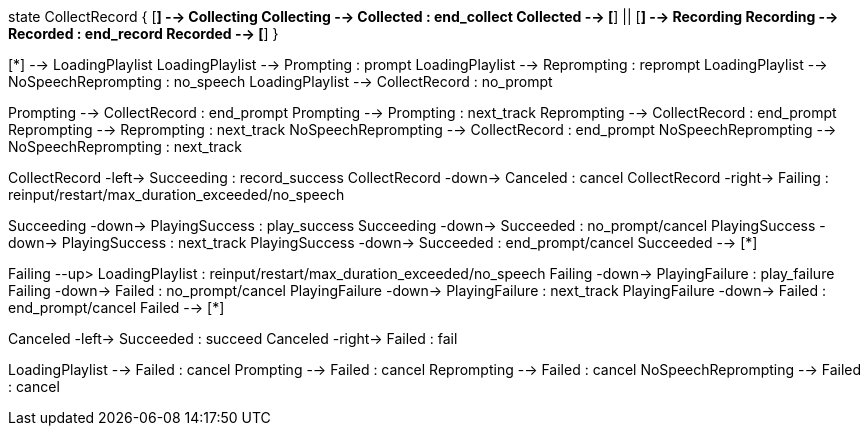 [plantuml,file="mgcp-playrecord-state.png"]
--
state CollectRecord {
[*] --> Collecting
Collecting --> Collected : end_collect
Collected --> [*]
||
[*] --> Recording
Recording --> Recorded : end_record
Recorded --> [*]
}

[*] --> LoadingPlaylist
LoadingPlaylist --> Prompting : prompt
LoadingPlaylist --> Reprompting : reprompt
LoadingPlaylist --> NoSpeechReprompting : no_speech
LoadingPlaylist --> CollectRecord : no_prompt

Prompting --> CollectRecord : end_prompt
Prompting --> Prompting : next_track
Reprompting --> CollectRecord : end_prompt
Reprompting --> Reprompting : next_track
NoSpeechReprompting --> CollectRecord : end_prompt
NoSpeechReprompting --> NoSpeechReprompting : next_track

CollectRecord -left-> Succeeding : record_success
CollectRecord -down-> Canceled : cancel
CollectRecord -right-> Failing : reinput/restart/max_duration_exceeded/no_speech

Succeeding -down-> PlayingSuccess : play_success
Succeeding -down-> Succeeded : no_prompt/cancel
PlayingSuccess -down-> PlayingSuccess : next_track
PlayingSuccess -down-> Succeeded : end_prompt/cancel
Succeeded --> [*]

Failing --up> LoadingPlaylist : reinput/restart/max_duration_exceeded/no_speech
Failing -down-> PlayingFailure : play_failure
Failing -down-> Failed : no_prompt/cancel
PlayingFailure -down-> PlayingFailure : next_track 
PlayingFailure -down-> Failed : end_prompt/cancel
Failed --> [*]

Canceled -left-> Succeeded : succeed
Canceled -right-> Failed : fail

LoadingPlaylist --> Failed : cancel
Prompting --> Failed : cancel
Reprompting --> Failed : cancel
NoSpeechReprompting --> Failed : cancel
--